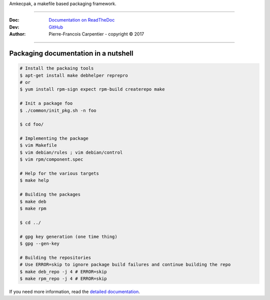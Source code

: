 Amkecpak, a makefile based packaging framework.

.. image:: https://travis-ci.org/kakwa/amkecpak.svg?branch=master
   :target: https://travis-ci.org/kakwa/amkecpak
    
.. image:: https://readthedocs.org/projects/amkecpak/badge/?version=latest
    :target: http://amkecpak.readthedocs.org/en/latest/?badge=latest
    :alt: Documentation Status

----

:Doc:    `Documentation on ReadTheDoc <http://amkecpak.readthedocs.org/en/latest/>`_
:Dev:    `GitHub <https://github.com/kakwa/amkecpak>`_
:Author:  Pierre-Francois Carpentier - copyright © 2017

----


Packaging documentation in a nutshell
-------------------------------------

.. sourcecode:: bash
    
    # Install the packaing tools
    $ apt-get install make debhelper reprepro
    # or
    $ yum install rpm-sign expect rpm-build createrepo make

    # Init a package foo
    $ ./common/init_pkg.sh -n foo

    $ cd foo/

    # Implementing the package
    $ vim Makefile
    $ vim debian/rules ; vim debian/control
    $ vim rpm/component.spec

    # Help for the various targets
    $ make help

    # Building the packages
    $ make deb
    $ make rpm

    $ cd ../

    # gpg key generation (one time thing)
    $ gpg --gen-key

    # Building the repositories
    # Use ERROR=skip to ignore package build failures and continue building the repo
    $ make deb_repo -j 4 # ERROR=skip
    $ make rpm_repo -j 4 # ERROR=skip

If you need more information, read the `detailed documentation <http://amkecpak.readthedocs.org/en/latest/>`_.
